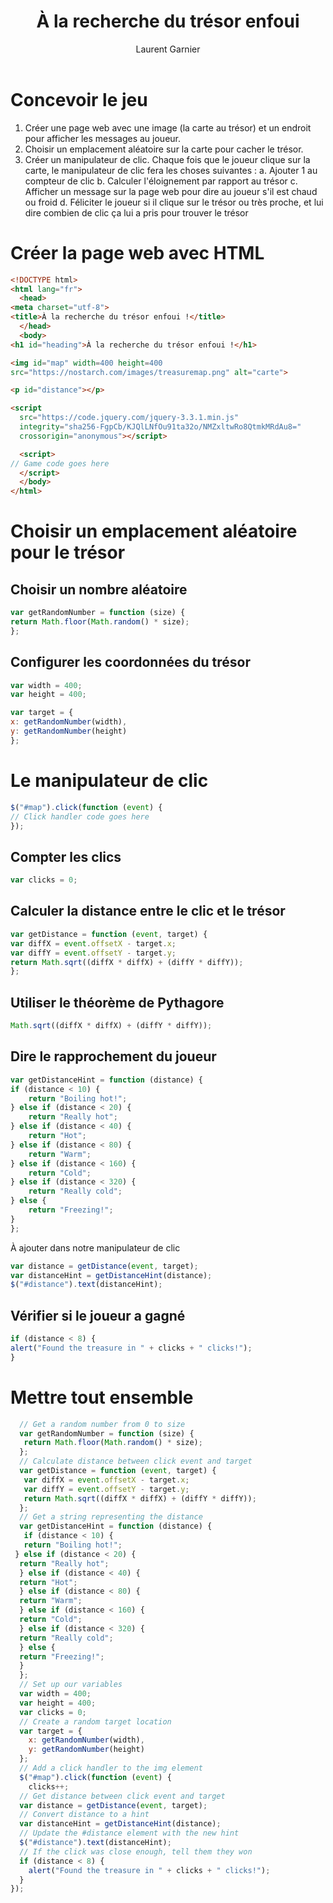 #+TITLE: À la recherche du trésor enfoui
#+AUTHOR: Laurent Garnier

* Concevoir le jeu

  1. Créer une page web avec une image (la carte au trésor) et un
     endroit pour afficher les messages au joueur.
  2. Choisir un emplacement aléatoire sur la carte pour cacher le
     trésor.
  3. Créer un manipulateur de clic. Chaque fois que le joueur clique
     sur la carte, le manipulateur de clic fera les choses suivantes :
     a. Ajouter 1 au compteur de clic
     b. Calculer l'éloignement par rapport au trésor
     c. Afficher un message sur la page web pour dire au joueur s'il
     est chaud ou froid
     d. Féliciter le joueur si il clique sur le trésor ou très proche,
     et lui dire combien de clic ça lui a pris pour trouver le trésor

* Créer la page web avec HTML

  #+BEGIN_SRC html
    <!DOCTYPE html>
    <html lang="fr">
      <head>
	<meta charset="utf-8">
	<title>À la recherche du trésor enfoui !</title>
      </head>
      <body>
	<h1 id="heading">À la recherche du trésor enfoui !</h1>

	<img id="map" width=400 height=400
	src="https://nostarch.com/images/treasuremap.png" alt="carte">

	<p id="distance"></p>

	<script
      src="https://code.jquery.com/jquery-3.3.1.min.js"
      integrity="sha256-FgpCb/KJQlLNfOu91ta32o/NMZxltwRo8QtmkMRdAu8="
      crossorigin="anonymous"></script>

      <script>
	// Game code goes here
      </script>
      </body>
    </html>
  #+END_SRC

* Choisir un emplacement aléatoire pour le trésor
** Choisir un nombre aléatoire  

   #+BEGIN_SRC javascript
     var getRandomNumber = function (size) {
	 return Math.floor(Math.random() * size);
     };
   #+END_SRC

** Configurer les coordonnées du trésor

   #+BEGIN_SRC javascript
     var width = 400;
     var height = 400;

     var target = {
	 x: getRandomNumber(width),
	 y: getRandomNumber(height)
     };
   #+END_SRC

* Le manipulateur de clic

  #+BEGIN_SRC javascript
    $("#map").click(function (event) {
	// Click handler code goes here
    });
  #+END_SRC

** Compter les clics  

   #+BEGIN_SRC javascript
     var clicks = 0;
   #+END_SRC

** Calculer la distance entre le clic et le trésor

   #+BEGIN_SRC javascript
     var getDistance = function (event, target) {
	 var diffX = event.offsetX - target.x;
	 var diffY = event.offsetY - target.y;
	 return Math.sqrt((diffX * diffX) + (diffY * diffY));
     };
   #+END_SRC

** Utiliser le théorème de Pythagore

   #+BEGIN_SRC javascript
     Math.sqrt((diffX * diffX) + (diffY * diffY));
   #+END_SRC

** Dire le rapprochement du joueur

   #+BEGIN_SRC javascript
     var getDistanceHint = function (distance) {
	 if (distance < 10) {
	     return "Boiling hot!";
	 } else if (distance < 20) {
	     return "Really hot";
	 } else if (distance < 40) {
	     return "Hot";
	 } else if (distance < 80) {
	     return "Warm";
	 } else if (distance < 160) {
	     return "Cold";
	 } else if (distance < 320) {
	     return "Really cold";
	 } else {
	     return "Freezing!";
	 }
     };
   #+END_SRC

   À ajouter dans notre manipulateur de clic

   #+BEGIN_SRC javascript
     var distance = getDistance(event, target);
     var distanceHint = getDistanceHint(distance);
     $("#distance").text(distanceHint);
   #+END_SRC

** Vérifier si le joueur a gagné

   #+BEGIN_SRC javascript
     if (distance < 8) {
	 alert("Found the treasure in " + clicks + " clicks!");
     }
   #+END_SRC

* Mettre tout ensemble

  #+BEGIN_SRC javascript
    // Get a random number from 0 to size
    var getRandomNumber = function (size) {
     return Math.floor(Math.random() * size);
    };
    // Calculate distance between click event and target
    var getDistance = function (event, target) {
     var diffX = event.offsetX - target.x;
     var diffY = event.offsetY - target.y;
     return Math.sqrt((diffX * diffX) + (diffY * diffY));
    };
    // Get a string representing the distance
    var getDistanceHint = function (distance) {
     if (distance < 10) {
     return "Boiling hot!";
   } else if (distance < 20) {
    return "Really hot";
    } else if (distance < 40) {
    return "Hot";
    } else if (distance < 80) {
    return "Warm";
    } else if (distance < 160) {
    return "Cold";
    } else if (distance < 320) {
    return "Really cold";
    } else {
    return "Freezing!";
    }
    };
    // Set up our variables
    var width = 400;
    var height = 400;
    var clicks = 0;
    // Create a random target location
    var target = {
      x: getRandomNumber(width),
      y: getRandomNumber(height)
    };
    // Add a click handler to the img element
    $("#map").click(function (event) {
      clicks++;
    // Get distance between click event and target
    var distance = getDistance(event, target);
    // Convert distance to a hint
    var distanceHint = getDistanceHint(distance);
    // Update the #distance element with the new hint
    $("#distance").text(distanceHint);
    // If the click was close enough, tell them they won
    if (distance < 8) {
      alert("Found the treasure in " + clicks + " clicks!");
    }
  });
  #+END_SRC
